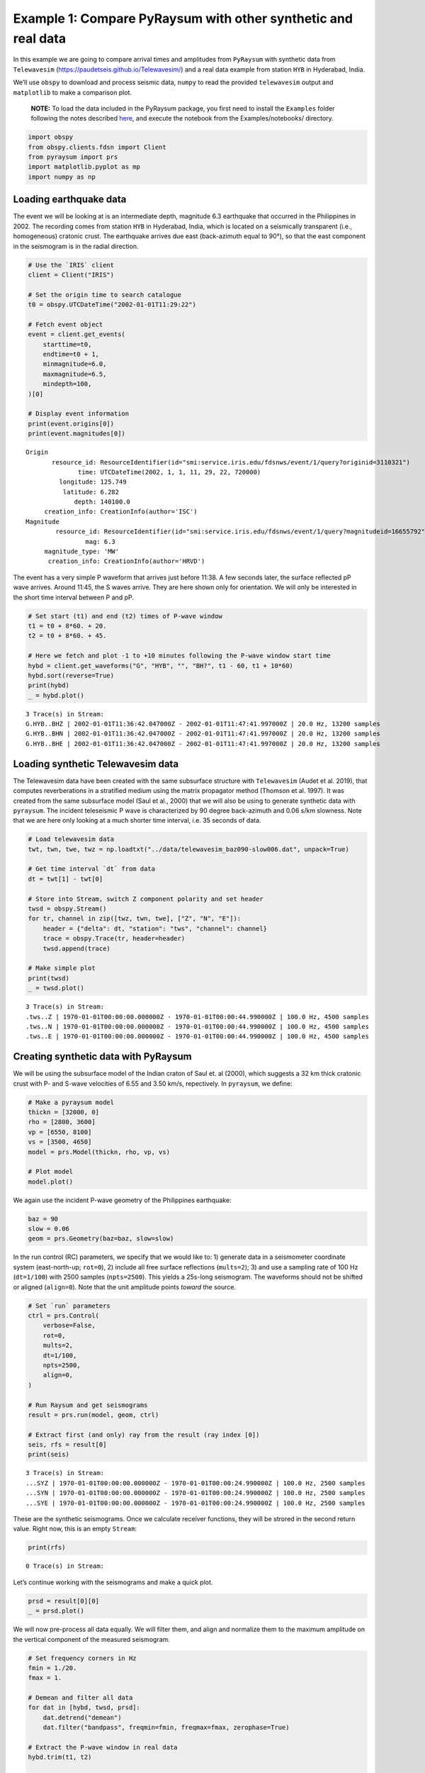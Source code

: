 Example 1: Compare PyRaysum with other synthetic and real data
==============================================================

In this example we are going to compare arrival times and amplitudes
from ``PyRaysum`` with synthetic data from ``Telewavesim``
(https://paudetseis.github.io/Telewavesim/) and a real data example from
station ``HYB`` in Hyderabad, India.

We’ll use ``obspy`` to download and process seismic data, ``numpy`` to
read the provided ``telewavesim`` output and ``matplotlib`` to make a
comparison plot.

   **NOTE:** To load the data included in the PyRaysum package, you
   first need to install the ``Examples`` folder following the notes
   described
   `here <https://paudetseis.github.io/PyRaysum/init.html#usage>`__, and
   execute the notebook from the Examples/notebooks/ directory.

.. code:: ipython3

    import obspy
    from obspy.clients.fdsn import Client
    from pyraysum import prs
    import matplotlib.pyplot as mp
    import numpy as np

Loading earthquake data
-----------------------

The event we will be looking at is an intermediate depth, magnitude 6.3
earthquake that occurred in the Philippines in 2002. The recording comes
from station ``HYB`` in Hyderabad, India, which is located on a
seismically transparent (i.e., homogeneous) cratonic crust. The
earthquake arrives due east (back-azimuth equal to 90°), so that the
east component in the seismogram is in the radial direction.

.. code:: ipython3

    # Use the `IRIS` client
    client = Client("IRIS")
    
    # Set the origin time to search catalogue
    t0 = obspy.UTCDateTime("2002-01-01T11:29:22")
    
    # Fetch event object
    event = client.get_events(
        starttime=t0,
        endtime=t0 + 1,
        minmagnitude=6.0,
        maxmagnitude=6.5,
        mindepth=100,
    )[0]
    
    # Display event information
    print(event.origins[0])
    print(event.magnitudes[0])


.. parsed-literal::

    Origin
    	   resource_id: ResourceIdentifier(id="smi:service.iris.edu/fdsnws/event/1/query?originid=3110321")
    	          time: UTCDateTime(2002, 1, 1, 11, 29, 22, 720000)
    	     longitude: 125.749
    	      latitude: 6.282
    	         depth: 140100.0
    	 creation_info: CreationInfo(author='ISC')
    Magnitude
    	    resource_id: ResourceIdentifier(id="smi:service.iris.edu/fdsnws/event/1/query?magnitudeid=16655792")
    	            mag: 6.3
    	 magnitude_type: 'MW'
    	  creation_info: CreationInfo(author='HRVD')


The event has a very simple P waveform that arrives just before 11:38. A
few seconds later, the surface reflected pP wave arrives. Around 11:45,
the S waves arrive. They are here shown only for orientation. We will
only be interested in the short time interval between P and pP.

.. code:: ipython3

    # Set start (t1) and end (t2) times of P-wave window
    t1 = t0 + 8*60. + 20.
    t2 = t0 + 8*60. + 45.
    
    # Here we fetch and plot -1 to +10 minutes following the P-wave window start time
    hybd = client.get_waveforms("G", "HYB", "", "BH?", t1 - 60, t1 + 10*60)
    hybd.sort(reverse=True)
    print(hybd)
    _ = hybd.plot()


.. parsed-literal::

    3 Trace(s) in Stream:
    G.HYB..BHZ | 2002-01-01T11:36:42.047000Z - 2002-01-01T11:47:41.997000Z | 20.0 Hz, 13200 samples
    G.HYB..BHN | 2002-01-01T11:36:42.047000Z - 2002-01-01T11:47:41.997000Z | 20.0 Hz, 13200 samples
    G.HYB..BHE | 2002-01-01T11:36:42.047000Z - 2002-01-01T11:47:41.997000Z | 20.0 Hz, 13200 samples



.. image:: output_5_1.png


Loading synthetic Telewavesim data
----------------------------------

The Telewavesim data have been created with the same subsurface
structure with ``Telewavesim`` (Audet et al. 2019), that computes
reverberations in a stratified medium using the matrix propagator method
(Thomson et al. 1997). It was created from the same subsurface model
(Saul et al., 2000) that we will also be using to generate synthetic
data with ``pyraysum``. The incident teleseismic P wave is characterized
by 90 degree back-azimuth and 0.06 s/km slowness. Note that we are here
only looking at a much shorter time interval, i.e. 35 seconds of data.

.. code:: ipython3

    # Load telewavesim data
    twt, twn, twe, twz = np.loadtxt("../data/telewavesim_baz090-slow006.dat", unpack=True)
    
    # Get time interval `dt` from data
    dt = twt[1] - twt[0]
    
    # Store into Stream, switch Z component polarity and set header
    twsd = obspy.Stream()
    for tr, channel in zip([twz, twn, twe], ["Z", "N", "E"]):
        header = {"delta": dt, "station": "tws", "channel": channel}
        trace = obspy.Trace(tr, header=header)
        twsd.append(trace)
        
    # Make simple plot
    print(twsd)
    _ = twsd.plot()


.. parsed-literal::

    3 Trace(s) in Stream:
    .tws..Z | 1970-01-01T00:00:00.000000Z - 1970-01-01T00:00:44.990000Z | 100.0 Hz, 4500 samples
    .tws..N | 1970-01-01T00:00:00.000000Z - 1970-01-01T00:00:44.990000Z | 100.0 Hz, 4500 samples
    .tws..E | 1970-01-01T00:00:00.000000Z - 1970-01-01T00:00:44.990000Z | 100.0 Hz, 4500 samples



.. image:: output_7_1.png


Creating synthetic data with PyRaysum
-------------------------------------

We will be using the subsurface model of the Indian craton of Saul et.
al (2000), which suggests a 32 km thick cratonic crust with P- and
S-wave velocities of 6.55 and 3.50 km/s, repectively. In ``pyraysum``,
we define:

.. code:: ipython3

    # Make a pyraysum model
    thickn = [32000, 0]
    rho = [2800, 3600]
    vp = [6550, 8100]
    vs = [3500, 4650]
    model = prs.Model(thickn, rho, vp, vs)
    
    # Plot model
    model.plot()



.. image:: output_9_0.png


We again use the incident P-wave geometry of the Philippines earthquake:

.. code:: ipython3

    baz = 90
    slow = 0.06
    geom = prs.Geometry(baz=baz, slow=slow)

In the run control (RC) parameters, we specify that we would like to: 1)
generate data in a seismometer coordinate system (east-north-up;
``rot=0``), 2) include all free surface reflections (``mults=2``); 3)
and use a sampling rate of 100 Hz (``dt=1/100``) with 2500 samples
(``npts=2500``). This yields a 25s-long seismogram. The waveforms should
not be shifted or aligned (``align=0``). Note that the unit amplitude
points *toward* the source.

.. code:: ipython3

    # Set `run` parameters
    ctrl = prs.Control(
        verbose=False,
        rot=0,
        mults=2,
        dt=1/100,
        npts=2500,
        align=0,
    )
    
    # Run Raysum and get seismograms
    result = prs.run(model, geom, ctrl)
    
    # Extract first (and only) ray from the result (ray index [0])
    seis, rfs = result[0]
    print(seis)


.. parsed-literal::

    3 Trace(s) in Stream:
    ...SYZ | 1970-01-01T00:00:00.000000Z - 1970-01-01T00:00:24.990000Z | 100.0 Hz, 2500 samples
    ...SYN | 1970-01-01T00:00:00.000000Z - 1970-01-01T00:00:24.990000Z | 100.0 Hz, 2500 samples
    ...SYE | 1970-01-01T00:00:00.000000Z - 1970-01-01T00:00:24.990000Z | 100.0 Hz, 2500 samples


These are the synthetic seismograms. Once we calculate receiver
functions, they will be strored in the second return value. Right now,
this is an empty ``Stream``:

.. code:: ipython3

    print(rfs)


.. parsed-literal::

    0 Trace(s) in Stream:
    


Let’s continue working with the seismograms and make a quick plot.

.. code:: ipython3

    prsd = result[0][0]
    _ = prsd.plot()



.. image:: output_17_0.png


We will now pre-process all data equally. We will filter them, and align
and normalize them to the maximum amplitude on the vertical component of
the measured seismogram.

.. code:: ipython3

    # Set frequency corners in Hz
    fmin = 1./20. 
    fmax = 1.
    
    # Demean and filter all data
    for dat in [hybd, twsd, prsd]:
        dat.detrend("demean")
        dat.filter("bandpass", freqmin=fmin, freqmax=fmax, zerophase=True)
    
    # Extract the P-wave window in real data
    hybd.trim(t1, t2)
    
    # Index of the maximum amplitude on the vertical component of the data
    imax = np.argmax(abs(hybd[0].data))
    
    # Cycle through both synthetic data and process them equally
    for trs in [prsd, twsd]:
        jmax = np.argmax(abs(trs[0].data))  # maximum vertical amplitude
        dt = hybd[0].times()[imax] - trs[0].times()[jmax]  # relative time shift of maximum
        dt0 = hybd[0].stats.starttime - trs[0].stats.starttime  # absolute time difference
        norm = hybd[0].data[imax] / trs[0].data[jmax]  # relative amplitude of vertical maximum
        for tr in trs:
            tr.stats.starttime += dt + dt0  # align peaks
            tr.data *= norm  # normalize
            tr.trim(t1, t2)  # cut around P-wave
            if tr.stats.station == "prs":
                tr.stats.phase_amplitudes *= norm

Comparison plots
----------------

We define a function to plot the PyRaysum data against the real
Hyderabad and the synthetic Telewavesim data. Note how the book-keeping
infrastructure of ``obspy.Trace`` is used to store phase names, arrival
times and amplitudes. These are used here to better interpret the
seismograms.

.. code:: ipython3

    def plot(data, model):
        
        lws = [4, 1]  # linewidths ...
        cols = ["darkgray", "crimson"]  # colors for data and model
    
        # Subplot with 3 rows
        fig, axs = mp.subplots(
            nrows=3, ncols=1, figsize=(10, 6), tight_layout=True, sharex=True, sharey=True
        )
        
        # Cycle through components
        for ax, dat, mod in zip(axs, data, model):
            trs = [dat, mod]
            
            # Cycle through data and model
            for tr, lw, col in zip(trs, lws, cols):
                ax.plot(
                    tr.times(),
                    tr.data,
                    label=tr.stats.station + "." + tr.stats.channel,
                    lw=lw,
                    color=col,
                )
                
                # Write phase info
                if tr.stats.station == "prs":
                    tim = np.nan
                    dy = 300
                    n = 1
                    # Time sorted, then reverse amplitude sorted
                    for pht, phn, phd, pha in sorted(
                        zip(
                            tr.stats.phase_times,
                            tr.stats.phase_names,
                            tr.stats.phase_descriptors,
                            tr.stats.phase_amplitudes,
                        ),
                        key=lambda x: (x[0], -abs(x[3])),
                    ):
                        # Plot all lables opposite of largest amplitude
                        if abs(tim - pht) < 1:
                            n += 1
                            pha = amp
                        else:
                            n = 1
                        sign = -np.sign(pha)  # absolute amplitudes are here meaningless due to applied filter
                        ax.text(pht, sign*n*dy, phn, ha="center", va="center")
                        ax.text(pht, sign*3*dy + sign*n*dy, phd, ha="center", va="center")
                        tim = pht
                        amp = pha
    
            ax.legend(frameon=False)
            ax.set_axis_off()
            
        # Only plot lowermost time axes
        ax.set_axis_on()
        ax.spines[["top", "left", "right", "bottom"]].set_visible(False)
        ax.set_yticks([])
        ax.set_xlabel("Time(s)")
    
        return fig

Comparison with real data
~~~~~~~~~~~~~~~~~~~~~~~~~

.. code:: ipython3

    fig = plot(hybd, prsd)
    _ = fig.suptitle("Comparison between Pyraysum and seismogram recored at G.HYB")



.. image:: output_23_0.png


The comparison with the real data shows that some complexity of the
P-wave train can, in this simple example, be attributed to conversions
and reflections of the seismic wave field in the cratonic crust. The
long phase descriptors consist of layer numbers and phase letters.

   Note: Read for example “**1P0P0s0S**” as: A wave that travels through
   layer **1** as an **upgoing P**-wave, layer **0** as an **upgoing
   P**-wave, gets reflected, travels through layer **0** as a
   **downgoing S**-wave, gets again reflected and finally travels
   through layer **0** as an **upgoing S**-wave". The timing and
   amplitude of such reverberations will be used in example 3 to invert
   for subsurface properties instead of assuming them, as we did here.

Comparison with synthetic data
~~~~~~~~~~~~~~~~~~~~~~~~~~~~~~

.. code:: ipython3

    fig = plot(twsd, prsd)
    _ = fig.suptitle("Comparison between PyRaysum and Telewavesim synthetics")



.. image:: output_26_0.png


The comparison with synthetic data from Telewavesim shows a good match
of the major phases. Note that the data need to be filtered, because raw
telewavesim data suffer from aliasing at infinite frequencies.

Computing equivalent phases
---------------------------

The amplitude of the *PpS* phase is apparently overestimated on the E
component and underestimated on the Z component. This is the case,
because the RC parameter ``mults=2`` only computes first-order
multiples, i.e. reflections of the direct *P* wave. Reflections from
*PS* are missing, most notably *PSpP*. To address this problem, we will
next use the ``RC.set_phaselist()`` method to explicitly name the phases
we wish to compute. The method implicitly sets ``mults=3``. ``Result``
has a dedicated method ``descriptors()`` to list unique phases present
in the synthetic waveforms.

.. code:: ipython3

    phl = result.descriptors()
    eqp = prs.equivalent_phases(phl)
    print("Phases computed with mult=2:")
    print(phl)
    print()
    print("Dynamically equivalent phases:")
    print(eqp)


.. parsed-literal::

    Phases computed with mult=2:
    ['1P0P', '1P0P0p0P', '1P0P0p0S', '1P0P0s0S', '1P0S']
    
    Dynamically equivalent phases:
    ['1P0P0s0P', '1P0S0p0P', '1P0S0p0S', '1P0S0s0P']


We will now set a phaselist that includes these phases using the
``equivalent`` option of ``set_phaselist``.

.. code:: ipython3

    ctrl.set_phaselist(phl, equivalent=True)

And run *PyRaysum* and the post processing again:

.. code:: ipython3

    # Run Raysum and get seismograms
    result = prs.run(model, geom, ctrl)
    
    prsd = result[0][0]
    prsd.filter("bandpass", freqmin=fmin, freqmax=fmax, zerophase=True)
    
    jmax = np.argmax(abs(prsd[0].data))  # maximum vertical amplitude
    dt = hybd[0].times()[imax] - prsd[0].times()[jmax]  # relative time shift of maximum
    dt0 = hybd[0].stats.starttime - prsd[0].stats.starttime  # absolute time difference
    norm = hybd[0].data[imax] / prsd[0].data[jmax]  # relative amplitude of vertical maximum
    for tr in prsd:
        tr.stats.starttime += dt + dt0  # align peaks
        tr.data *= norm  # normalize
        tr.trim(t1, t2)  # cut around P-wave
        if tr.stats.station == "prs":
            tr.stats.phase_amplitudes *= norm
            
    fig = plot(twsd, prsd)
    _ = fig.suptitle("Comparison between PyRaysum and Telewavesim synthetics, including equivalent phases")



.. image:: output_33_0.png


The amplitudes of the reflected phases are now better matched. To
explore the actual amplitude contributions of the equivalent phases, we
look them up in the metadata of the synthetic seismic trace:

.. code:: ipython3

    print("Name, Time, Amplitude")
    f = "{:4s}  {:>4.1f}    {:>7.3f}"
    stats = prsd[0].stats
    for t, a, n in sorted(zip(stats.phase_times, stats.phase_amplitudes, stats.phase_names)):
        print(f.format(n, t, a))


.. parsed-literal::

    Name, Time, Amplitude
    P      4.5      1.830
    PS     8.9     -0.065
    PpP   13.5     -0.259
    PsP   17.9     -0.153
    PpS   17.9     -0.069
    PSpP  17.9      0.020
    PSsP  22.4     -0.024
    PSpS  22.4      0.005
    PsS   22.4      0.065


Conclusion
----------

This example demonstrated how ``PyRaysum`` can be used to compute the
timing and amplitude of P-wave energy converted and reflected at the
base of a cratonic crust. We compared the modelling results with a real
data example from the Indian craton and a synthetic example that has
been generated with an independent waveform simulation method.

References
----------

-  Audet, P., Thomson, C.J., Bostock, M.G., and Eulenfeld, T. (2019).
   Telewavesim: Python software for teleseismic body wave modeling.
   Journal of Open Source Software, 4(44), 1818,
   https://doi.org/10.21105/joss.01818

-  Saul, J., Kumar, M. R., & Sarkar, D. (2000). Lithospheric and upper
   mantle structure of the Indian Shield, from teleseismic receiver
   functions. Geophysical Research Letters, 27(16), 2357-2360.
   https://doi.org/10.1029/1999GL011128

-  Thomson, C.J. (1997). Modelling surface waves in anisotropic
   structures: I. Theory. Physics of the Earth and Planetary interiors,
   103, 195-206. https://doi.org/10.1016/S0031-9201(97)00033-2

